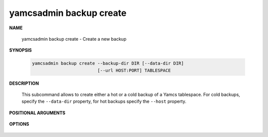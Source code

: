 yamcsadmin backup create
========================

.. program:: yamcsadmin backup create

**NAME**

    yamcsadmin backup create - Create a new backup


**SYNOPSIS**

    .. code-block:: text
    
        yamcsadmin backup create --backup-dir DIR [--data-dir DIR]
                                 [--url HOST:PORT] TABLESPACE


**DESCRIPTION**

    This subcommand allows to create either a hot or a cold backup of a Yamcs tablespace. For cold backups, specify the ``--data-dir`` property, for hot backups specify the ``--host`` property.


**POSITIONAL ARGUMENTS**

    .. option:: TABLESPACE

        The name of the tablespace to backup.


**OPTIONS**

    .. option:: --backup-dir DIR

        Target directory containing backups. This directory is automatically created if it does not exist prior to taking the backup.

    .. option:: --data-dir DIR

        Path to a Yamcs data directory. This must be specified when performing a cold backup.

    .. option:: --host HOST:PORT

        Perform a hot backup. This allows to take a consistent backup while Yamcs is running. Backup are currently triggered using a JMX operation.

